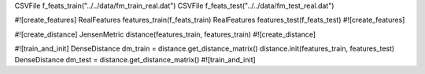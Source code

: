 CSVFile f_feats_train("../../data/fm_train_real.dat")
CSVFile f_feats_test("../../data/fm_test_real.dat")

#![create_features]
RealFeatures features_train(f_feats_train)
RealFeatures features_test(f_feats_test)
#![create_features]

#![create_distance]
JensenMetric distance(features_train, features_train)
#![create_distance]

#![train_and_init]
DenseDistance dm_train = distance.get_distance_matrix()
distance.init(features_train, features_test)
DenseDistance dm_test = distance.get_distance_matrix()
#![train_and_init]

